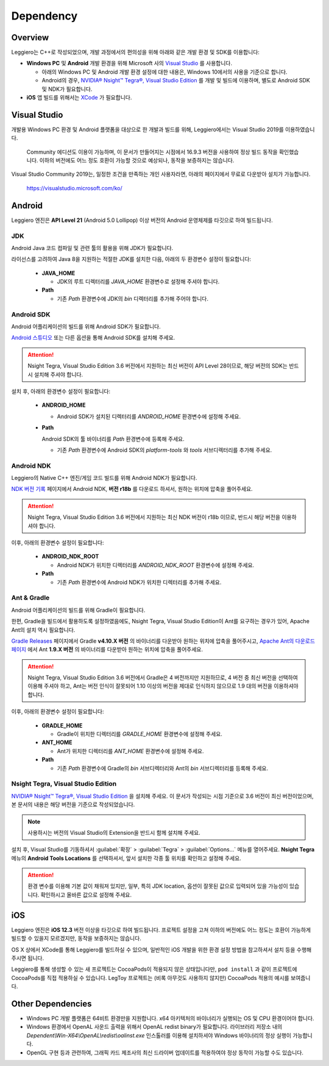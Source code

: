 ==========
Dependency
==========

Overview
========

Leggiero는 C++로 작성되었으며, 개발 과정에서의 편의성을 위해 아래와 같은 개발 환경 및 SDK를 이용합니다:

- **Windows PC** 및 **Android** 개발 환경을 위해 Microsoft 사의 `Visual Studio <https://visualstudio.microsoft.com/ko/>`_ 를 사용합니다.
  
  + 아래의 Windows PC 및 Android 개발 환경 설정에 대한 내용은, Windows 10에서의 사용을 기준으로 합니다.
    
  + Android의 경우, `NVIDIA® Nsight™ Tegra®, Visual Studio Edition <https://developer.nvidia.com/nvidia-nsight-tegra>`_ 를 개발 및 빌드에 이용하며, 별도로 Android SDK 및 NDK가 필요합니다.
    
  
- **iOS** 앱 빌드를 위해서는 `XCode <https://developer.apple.com/kr/xcode/>`_ 가 필요합니다.
  


Visual Studio
=============

개발용 Windows PC 환경 및 Android 플랫폼을 대상으로 한 개발과 빌드를 위해, Leggiero에서는 Visual Studio 2019를 이용하였습니다.

  Community 에디션도 이용이 가능하며, 이 문서가 만들어지는 시점에서 16.9.3 버전을 사용하여 정상 빌드 동작을 확인했습니다.
  이하의 버전에도 어느 정도 호환이 가능할 것으로 예상되나, 동작을 보증하지는 않습니다.

Visual Studio Community 2019는, 일정한 조건을 만족하는 개인 사용자라면, 아래의 페이지에서 무료로 다운받아 설치가 가능합니다.

  `https://visualstudio.microsoft.com/ko/ <https://visualstudio.microsoft.com/ko/>`_


Android
=======

Leggiero 엔진은 **API Level 21** (Android 5.0 Lollipop) 이상 버전의 Android 운영체제를 타깃으로 하여 빌드됩니다.

JDK
---
Android Java 코드 컴파일 및 관련 툴의 활용을 위해 JDK가 필요합니다.

라이선스를 고려하여 Java 8을 지원하는 적절한 JDK를 설치한 다음, 아래의 두 환경변수 설정이 필요합니다:

  - **JAVA_HOME**
    
    + JDK의 루트 디렉터리를 *JAVA_HOME* 환경변수로 설정해 주셔야 합니다.
      
    
  - **Path**
    
    + 기존 *Path* 환경변수에 JDK의 *bin* 디렉터리를 추가해 주어야 합니다.
      
    

Android SDK
-----------
Android 어플리케이션의 빌드를 위해 Android SDK가 필요합니다.

`Android 스튜디오 <https://developer.android.com/studio>`_ 또는 다른 옵션을 통해 Android SDK를 설치해 주세요.

.. Attention:: Nsight Tegra, Visual Studio Edition 3.6 버전에서 지원하는 최신 버전이 API Level 28이므로, 해당 버전의 SDK는 반드시 설치해 주셔야 합니다.

설치 후, 아래의 환경변수 설정이 필요합니다:

  - **ANDROID_HOME**
    
    + Android SDK가 설치된 디렉터리를 *ANDROID_HOME* 환경변수에 설정해 주세요.
      
    
  - **Path**
    
    Android SDK의 툴 바이너리를 *Path* 환경변수에 등록해 주세요.
    
    + 기존 *Path* 환경변수에 Android SDK의 *platform-tools* 와 *tools* 서브디렉터리를 추가해 주세요.
      
    

Android NDK
-----------
Leggiero의 Native C++ 엔진/게임 코드 빌드를 위해 Android NDK가 필요합니다.

`NDK 버전 기록 <https://developer.android.com/ndk/downloads/revision_history>`_ 페이지에서 Android NDK, **버전 r18b** 를 다운로드 하셔서, 원하는 위치에 압축을 풀어주세요.

.. Attention:: Nsight Tegra, Visual Studio Edition 3.6 버전에서 지원하는 최신 NDK 버전이 r18b 이므로, 반드시 해당 버전을 이용하셔야 합니다.

이후, 아래의 환경변수 설정이 필요합니다:

  - **ANDROID_NDK_ROOT**
    
    + Android NDK가 위치한 디렉터리를 *ANDROID_NDK_ROOT* 환경변수에 설정해 주세요.
      
    
  - **Path**
    
    + 기존 *Path* 환경변수에 Android NDK가 위치한 디렉터리를 추가해 주세요.
      
    

Ant & Gradle
------------
Android 어플리케이션의 빌드를 위해 Gradle이 필요합니다.

한편, Gradle을 빌드에서 활용하도록 설정하였음에도, Nsight Tegra, Visual Studio Edition이 Ant를 요구하는 경우가 있어, Apache Ant의 설치 역시 필요합니다.

`Gradle Releases <https://gradle.org/releases/>`_ 페이지에서 Gradle **v4.10.X 버전** 의 바이너리를 다운받아 원하는 위치에 압축을 풀어주시고, `Apache Ant의 다운로드 페이지 <https://ant.apache.org/bindownload.cgi>`_ 에서 Ant **1.9.X 버전** 의 바이너리를 다운받아 원하는 위치에 압축을 풀어주세요.

.. Attention:: Nsight Tegra, Visual Studio Edition 3.6 버전에서 Gradle은 4 버전까지만 지원하므로, 4 버전 중 최신 버전을 선택하여 이용해 주셔야 하고, Ant는 버전 인식이 잘못되어 1.10 이상의 버전을 제대로 인식하지 않으므로 1.9 대의 버전을 이용하셔야 합니다.

이후, 아래의 환경변수 설정이 필요합니다:

  - **GRADLE_HOME**
    
    + Gradle이 위치한 디렉터리를 *GRADLE_HOME* 환경변수에 설정해 주세요.
      
    
  - **ANT_HOME**
    
    + Ant가 위치한 디렉터리를 *ANT_HOME* 환경변수에 설정해 주세요.
      
    
  - **Path**
    
    + 기존 *Path* 환경변수에 Gradle의 *bin* 서브디렉터리와 Ant의 *bin* 서브디렉터리를 등록해 주세요.
      
    

Nsight Tegra, Visual Studio Edition
-----------------------------------
`NVIDIA® Nsight™ Tegra®, Visual Studio Edition <https://developer.nvidia.com/nvidia-nsight-tegra>`_ 을 설치해 주세요. 이 문서가 작성되는 시점 기준으로 3.6 버전이 최신 버전이었으며, 본 문서의 내용은 해당 버전을 기준으로 작성되었습니다.

.. Note:: 사용하시는 버전의 Visual Studio의 Extension을 반드시 함께 설치해 주세요.

설치 후, Visual Studio를 기동하셔서 :guilabel:`확장` > :guilabel:`Tegra` > :guilabel:`Options...` 메뉴를 열어주세요. **Nsight Tegra** 메뉴의 **Android Tools Locations** 를 선택하셔서, 앞서 설치한 각종 툴 위치를 확인하고 설정해 주세요.

.. Attention:: 환경 변수를 이용해 기본 값이 채워져 있지만, 일부, 특히 JDK location, 옵션이 잘못된 값으로 입력되어 있을 가능성이 있습니다. 확인하시고 올바른 값으로 설정해 주세요.


iOS
===

Leggiero 엔진은 **iOS 12.3** 버전 이상을 타깃으로 하여 빌드됩니다. 프로젝트 설정을 고쳐 이하의 버전에도 어느 정도는 호환이 가능하게 빌드할 수 있을지 모르겠지만, 동작을 보증하지는 않습니다.

OS X 상에서 XCode를 통해 Leggiero를 빌드하실 수 있으며, 일반적인 iOS 개발을 위한 환경 설정 방법을 참고하셔서 설치 등을 수행해 주시면 됩니다.

Leggiero를 통해 생성할 수 있는 새 프로젝트는 CocoaPods이 적용되지 않은 상태입니다만, ``pod install`` 과 같이 프로젝트에 CocoaPods를 직접 적용하실 수 있습니다. LegToy 프로젝트는 (비록 아무것도 사용하지 않지만) CocoaPods 적용의 예시를 보여줍니다.


Other Dependencies
==================

- Windows PC 개발 플랫폼은 64비트 환경만을 지원합니다. x64 아키텍처의 바이너리가 실행되는 OS 및 CPU 환경이어야 합니다.
  
- Windows 환경에서 OpenAL 사운드 출력을 위해서 OpenAL redist binary가 필요합니다. 라이브러리 저장소 내의 *Dependent\\Win-X64\\OpenAL\\redist\\oalinst.exe* 인스톨러를 이용해 설치하셔야 Windows 바이너리의 정상 실행이 가능합니다.
  
- OpenGL 구현 등과 관련하여, 그래픽 카드 제조사의 최신 드라이버 업데이트를 적용하여야 정상 동작이 가능할 수도 있습니다.
  
